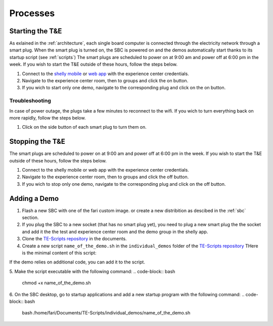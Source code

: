.. _processes:
Processes
=========

.. _starting:

Starting the T&E
-----------------
As exlained in the :ref:`architecture`, each single board computer is connected through the electricity network through a smart plug. 
When the smart plug is turned on, the SBC is powered on and the demos automatically start thanks to its startup script (see :ref:`scripts`)
The smart plugs are scheduled to power on at 9:00 am and power off at 6:00 pm in the week. If you wish to start the T&E outside of these hours, follow the steps below.

1. Connect to the `shelly mobile <https://play.google.com/store/apps/details?id=cloud.shelly.smartcontrol&hl=en_US>`_ or `web app <https://control.shelly.cloud/>`_ with the experience center credentials.
2. Navigate to the experience center room, then to groups and click the on button. 
3. If you wich to start only one demo, navigate to the corresponding plug and click on the on button.

   
Troubleshooting
^^^^^^^^^^^^^^^

In case of power outage, the plugs take a few minutes to reconnect to the wifi. If you wich to turn everything back on more rapidly, follow the steps below.

1. Click on the side button of each smart plug to turn them on. 

.. _stopping:

Stopping the T&E
-----------------
The smart plugs are scheduled to power on at 9:00 am and power off at 6:00 pm in the week. If you wish to start the T&E outside of these hours, follow the steps below.

1. Connect to the shelly mobile or web app with the experience center credentials.
2. Navigate to the experience center room, then to groups and click the off button. 
3. If you wich to stop only one demo, navigate to the corresponding plug and click on the off button.


Adding a Demo
-------------

1. Flash a new SBC with one of the fari custom image. or create a new distribition as descibed in the :ref:`sbc` section.
2. If you plug the SBC to a new socket (that has no smart plug yet), you need to plug a new smart plug the the socket and add it the the test and experience center room and the demo group in the shelly app.
3. Clone the `TE-Scripts repository <https://github.com/FARI-brussels/TE-Scripts>`_ in the documents.
4. Create a new script ``name_of_the_demo.sh`` in the ``individual_demos`` folder of the `TE-Scripts repository <https://github.com/FARI-brussels/TE-Scripts>`_ 
   THere is the minimal content of this script:
.. code-block:: bash
    DEMO_ID="CMS_ID"
    WELCOME_SCREEN_DIR="/home/fari/Documents/Welcome-Screen"
    WELCOME_SCREEN_REPO="https://github.com/FARI-brussels/welcome-screen"
    SCRIPT_DIR="/home/fari/Documents/TE-Scripts"

    # Use git_sync.sh to sync both repositories
    "$SCRIPT_DIR/clone_or_pull_repo.sh" "$WELCOME_SCREEN_DIR" "$WELCOME_SCREEN_REPO"

    # Launch the welcome screen using launch_welcome_screen.sh
    "$SCRIPT_DIR/launch_welcome_screen.sh" "$WELCOME_SCREEN_DIR" "$DEMO_ID"

If the demo relies on additional code, you can add it to the script.

5. Make the script executable with the following command:
.. code-block:: bash
    chmod +x name_of_the_demo.sh
6. On the SBC desktop, go to startup applications and add a new startup program with the following command:
.. code-block:: bash  
    bash /home/fari/Documents/TE-Scripts/individual_demos/name_of_the_demo.sh

